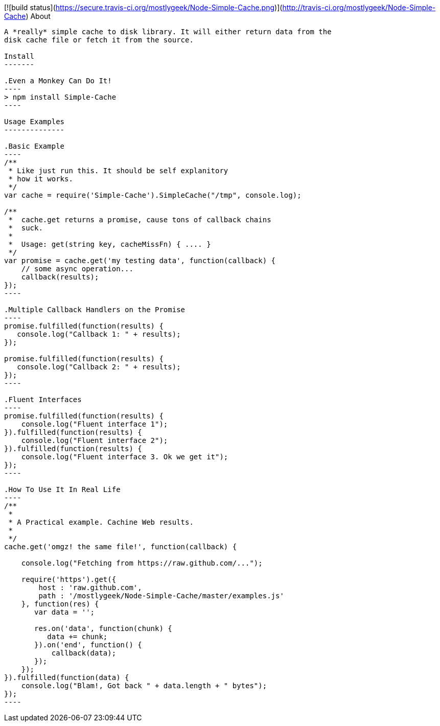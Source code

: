 [![build status](https://secure.travis-ci.org/mostlygeek/Node-Simple-Cache.png)](http://travis-ci.org/mostlygeek/Node-Simple-Cache)
About
-----
A *really* simple cache to disk library. It will either return data from the 
disk cache file or fetch it from the source. 

Install
-------

.Even a Monkey Can Do It!
----
> npm install Simple-Cache
----

Usage Examples
--------------

.Basic Example
----
/**
 * Like just run this. It should be self explanitory 
 * how it works. 
 */
var cache = require('Simple-Cache').SimpleCache("/tmp", console.log);

/**
 *  cache.get returns a promise, cause tons of callback chains
 *  suck. 
 *  
 *  Usage: get(string key, cacheMissFn) { .... }
 */ 
var promise = cache.get('my testing data', function(callback) {
    // some async operation... 
    callback(results);    
});
----

.Multiple Callback Handlers on the Promise
----
promise.fulfilled(function(results) {
   console.log("Callback 1: " + results);
});

promise.fulfilled(function(results) {
   console.log("Callback 2: " + results);
});
----

.Fluent Interfaces
----
promise.fulfilled(function(results) {
    console.log("Fluent interface 1");
}).fulfilled(function(results) {
    console.log("Fluent interface 2");
}).fulfilled(function(results) {
    console.log("Fluent interface 3. Ok we get it");
});
----

.How To Use It In Real Life
----
/**
 * 
 * A Practical example. Cachine Web results.
 * 
 */
cache.get('omgz! the same file!', function(callback) {
    
    console.log("Fetching from https://raw.github.com/...");
    
    require('https').get({
        host : 'raw.github.com', 
        path : '/mostlygeek/Node-Simple-Cache/master/examples.js'
    }, function(res) {           
       var data = '';

       res.on('data', function(chunk) {
          data += chunk; 
       }).on('end', function() {
           callback(data);
       });
    });    
}).fulfilled(function(data) {
    console.log("Blam!, Got back " + data.length + " bytes");
});
----
